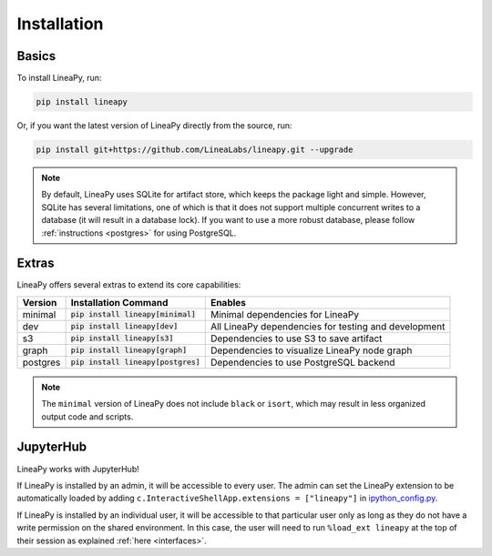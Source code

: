 .. _setup:

Installation
============

Basics
------

To install LineaPy, run:

.. code:: bash

    pip install lineapy

Or, if you want the latest version of LineaPy directly from the source, run:

.. code:: bash

    pip install git+https://github.com/LineaLabs/lineapy.git --upgrade

.. note::

    By default, LineaPy uses SQLite for artifact store, which keeps the package light and simple.
    However, SQLite has several limitations, one of which is that it does not support multiple concurrent
    writes to a database (it will result in a database lock). If you want to use a more robust database,
    please follow :ref:`instructions <postgres>` for using PostgreSQL.

Extras
------

LineaPy offers several extras to extend its core capabilities:

+----------+---------------------------------------+----------------------------------------------------------+
| Version  | Installation Command                  | Enables                                                  |
+==========+=======================================+==========================================================+
| minimal  | :code:`pip install lineapy[minimal]`  | Minimal dependencies for LineaPy                         |
+----------+---------------------------------------+----------------------------------------------------------+
| dev      | :code:`pip install lineapy[dev]`      | All LineaPy dependencies for testing and development     |
+----------+---------------------------------------+----------------------------------------------------------+
| s3       | :code:`pip install lineapy[s3]`       | Dependencies to use S3 to save artifact                  |
+----------+---------------------------------------+----------------------------------------------------------+
| graph    | :code:`pip install lineapy[graph]`    | Dependencies to visualize LineaPy node graph             |
+----------+---------------------------------------+----------------------------------------------------------+
| postgres | :code:`pip install lineapy[postgres]` | Dependencies to use PostgreSQL backend                   |
+----------+---------------------------------------+----------------------------------------------------------+

.. note::

    The ``minimal`` version of LineaPy does not include ``black`` or ``isort``, which
    may result in less organized output code and scripts.

JupyterHub
----------

LineaPy works with JupyterHub!

If LineaPy is installed by an admin, it will be accessible to every user. The admin can set the LineaPy 
extension to be automatically loaded by adding ``c.InteractiveShellApp.extensions = ["lineapy"]`` in 
`ipython_config.py <https://ipython.readthedocs.io/en/stable/config/intro.html>`_.

If LineaPy is installed by an individual user, it will be accessible to that particular
user only as long as they do not have a write permission on the shared environment.
In this case, the user will need to run ``%load_ext lineapy`` at the top of their session
as explained :ref:`here <interfaces>`.
